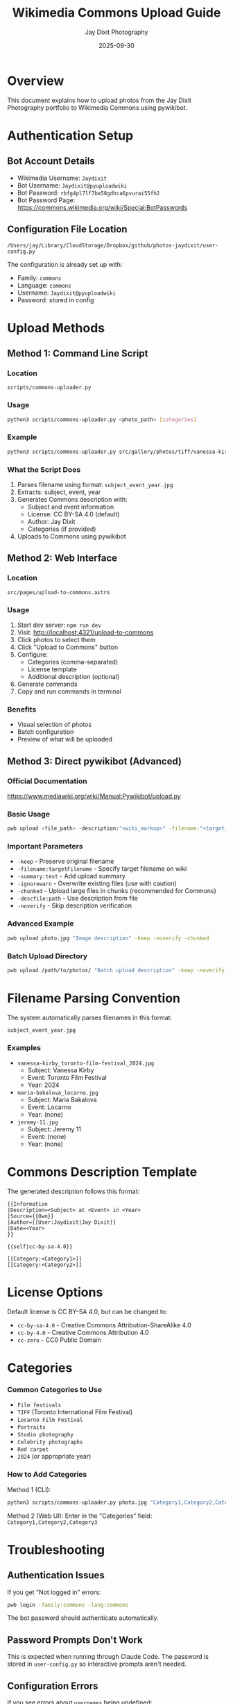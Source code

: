 #+TITLE: Wikimedia Commons Upload Guide
#+AUTHOR: Jay Dixit Photography
#+DATE: 2025-09-30

* Overview

This document explains how to upload photos from the Jay Dixit Photography portfolio to Wikimedia Commons using pywikibot.

* Authentication Setup

** Bot Account Details
- Wikimedia Username: =Jaydixit=
- Bot Username: =Jaydixit@pyuploadwiki=
- Bot Password: =rbfg4pl7lf7ba58gdhca6pvurai55fh2=
- Bot Password Page: https://commons.wikimedia.org/wiki/Special:BotPasswords

** Configuration File Location
=/Users/jay/Library/CloudStorage/Dropbox/github/photos-jaydixit/user-config.py=

The configuration is already set up with:
- Family: =commons=
- Language: =commons=
- Username: =Jaydixit@pyuploadwiki=
- Password: stored in config

* Upload Methods

** Method 1: Command Line Script

*** Location
=scripts/commons-uploader.py=

*** Usage
#+BEGIN_SRC bash
python3 scripts/commons-uploader.py <photo_path> [categories]
#+END_SRC

*** Example
#+BEGIN_SRC bash
python3 scripts/commons-uploader.py src/gallery/photos/tiff/vanessa-kirby_toronto-film-festival_2024.jpg "Film festivals,TIFF,2024"
#+END_SRC

*** What the Script Does
1. Parses filename using format: =subject_event_year.jpg=
2. Extracts: subject, event, year
3. Generates Commons description with:
   - Subject and event information
   - License: CC BY-SA 4.0 (default)
   - Author: Jay Dixit
   - Categories (if provided)
4. Uploads to Commons using pywikibot

** Method 2: Web Interface

*** Location
=src/pages/upload-to-commons.astro=

*** Usage
1. Start dev server: =npm run dev=
2. Visit: http://localhost:4321/upload-to-commons
3. Click photos to select them
4. Click "Upload to Commons" button
5. Configure:
   - Categories (comma-separated)
   - License template
   - Additional description (optional)
6. Generate commands
7. Copy and run commands in terminal

*** Benefits
- Visual selection of photos
- Batch configuration
- Preview of what will be uploaded

** Method 3: Direct pywikibot (Advanced)

*** Official Documentation
https://www.mediawiki.org/wiki/Manual:Pywikibot/upload.py

*** Basic Usage
#+BEGIN_SRC bash
pwb upload <file_path> -description:"<wiki_markup>" -filename:"<target_name>"
#+END_SRC

*** Important Parameters
- =-keep= - Preserve original filename
- =-filename:targetFilename= - Specify target filename on wiki
- =-summary:text= - Add upload summary
- =-ignorewarn= - Overwrite existing files (use with caution)
- =-chunked= - Upload large files in chunks (recommended for Commons)
- =-descfile:path= - Use description from file
- =-noverify= - Skip description verification

*** Advanced Example
#+BEGIN_SRC bash
pwb upload photo.jpg "Image description" -keep -noverify -chunked
#+END_SRC

*** Batch Upload Directory
#+BEGIN_SRC bash
pwb upload /path/to/photos/ "Batch upload description" -keep -noverify -ignorewarn
#+END_SRC

* Filename Parsing Convention

The system automatically parses filenames in this format:

=subject_event_year.jpg=

*** Examples
- =vanessa-kirby_toronto-film-festival_2024.jpg=
  - Subject: Vanessa Kirby
  - Event: Toronto Film Festival
  - Year: 2024

- =maria-bakalova_locarno.jpg=
  - Subject: Maria Bakalova
  - Event: Locarno
  - Year: (none)

- =jeremy-11.jpg=
  - Subject: Jeremy 11
  - Event: (none)
  - Year: (none)

* Commons Description Template

The generated description follows this format:

#+BEGIN_EXAMPLE
{{Information
|Description=<Subject> at <Event> in <Year>
|Source={{Own}}
|Author=[[User:Jaydixit|Jay Dixit]]
|Date=<Year>
}}

{{self|cc-by-sa-4.0}}

[[Category:<Category1>]]
[[Category:<Category2>]]
#+END_EXAMPLE

* License Options

Default license is CC BY-SA 4.0, but can be changed to:
- =cc-by-sa-4.0= - Creative Commons Attribution-ShareAlike 4.0
- =cc-by-4.0= - Creative Commons Attribution 4.0
- =cc-zero= - CC0 Public Domain

* Categories

*** Common Categories to Use
- =Film festivals=
- =TIFF= (Toronto International Film Festival)
- =Locarno Film Festival=
- =Portraits=
- =Studio photography=
- =Celebrity photographs=
- =Red carpet=
- =2024= (or appropriate year)

*** How to Add Categories
Method 1 (CLI):
#+BEGIN_SRC bash
python3 scripts/commons-uploader.py photo.jpg "Category1,Category2,Category3"
#+END_SRC

Method 2 (Web UI):
Enter in the "Categories" field: =Category1,Category2,Category3=

* Troubleshooting

** Authentication Issues

If you get "Not logged in" errors:

#+BEGIN_SRC bash
pwb login -family:commons -lang:commons
#+END_SRC

The bot password should authenticate automatically.

** Password Prompts Don't Work

This is expected when running through Claude Code. The password is stored in =user-config.py= so interactive prompts aren't needed.

** Configuration Errors

If you see errors about =usernames= being undefined:
- Check that =user-config.py= exists in project root
- Verify =usernames['commons']['commons']= is set correctly
- Ensure password is configured

** Upload Failures

Check:
1. File exists at the specified path
2. Bot has upload permissions enabled at Special:BotPasswords
3. Filename is valid (no special characters)
4. File size is within Commons limits (typically 100MB for images)

* Important Notes

** Required Bot Permissions
The bot password must have these grants enabled:
- High volume editing
- Edit existing pages
- Upload new files
- Upload files

** File Requirements
- Supported formats: JPG, JPEG, PNG, GIF, SVG, TIFF
- Must have appropriate license
- Must be your own work or properly licensed
- No copyright violations

** Rate Limiting
The config includes =put_throttle = 1= which adds 1 second delay between actions to avoid rate limiting.

** Backup Configuration
Before making changes to =user-config.py=, back it up:
#+BEGIN_SRC bash
cp user-config.py user-config.py.backup
#+END_SRC

* Quick Reference Commands

** Test Upload (single file)
#+BEGIN_SRC bash
python3 scripts/commons-uploader.py src/gallery/photos/portraits/studio/jeremy-11.jpg "Portraits,Studio"
#+END_SRC

** Launch Web Interface
#+BEGIN_SRC bash
npm run dev
# Visit http://localhost:4321/upload-to-commons
#+END_SRC

** Check pywikibot Version
#+BEGIN_SRC bash
pwb version
#+END_SRC

** Login Manually (if needed)
#+BEGIN_SRC bash
pwb login -family:commons -lang:commons
#+END_SRC

* File Structure

#+BEGIN_EXAMPLE
photos-jaydixit/
├── user-config.py              # Pywikibot configuration
├── scripts/
│   ├── commons-uploader.py     # Main upload script
│   └── upload-to-commons.py    # Alternative detailed uploader
├── src/
│   └── pages/
│       └── upload-to-commons.astro  # Web interface
├── public/
│   └── photos/                 # Photo source directory
└── docs/
    └── wikimedia-commons-upload.org  # This file
#+END_EXAMPLE

* Future Enhancements

** Potential Improvements
- Batch upload multiple files at once
- EXIF data extraction for automatic dating
- Template for different photo types (portraits, events, etc.)
- Integration with Cloudinary metadata
- Automatic category suggestion based on filename
- Upload history tracking
- Duplicate detection before upload

** API Alternatives
Currently using pywikibot. Alternative approaches:
- Direct MediaWiki API via HTTP requests
- OAuth 2.0 authentication
- Wikimedia Commons Upload Wizard integration

* Contact & Support

** Wikimedia Commons Help
- Help desk: https://commons.wikimedia.org/wiki/Commons:Help_desk
- Upload help: https://commons.wikimedia.org/wiki/Commons:First_steps/Uploading_files
- Bot policy: https://commons.wikimedia.org/wiki/Commons:Bots

** Pywikibot Documentation
- Manual: https://www.mediawiki.org/wiki/Manual:Pywikibot
- Scripts Reference: https://www.mediawiki.org/wiki/Manual:Pywikibot/Scripts
- Upload.py: https://www.mediawiki.org/wiki/Manual:Pywikibot/upload.py

** Key Pywikibot Scripts for Reference
From https://www.mediawiki.org/wiki/Manual:Pywikibot/Scripts:
- =upload.py= - Uploads images to a wiki (what we use)
- =login.py= - Used to log in and authenticate
- =basic.py= - Template for creating custom bots
- =image.py= - Change one image to another or remove entirely
- =imagetransfer.py= - Copies images to another wiki

* End